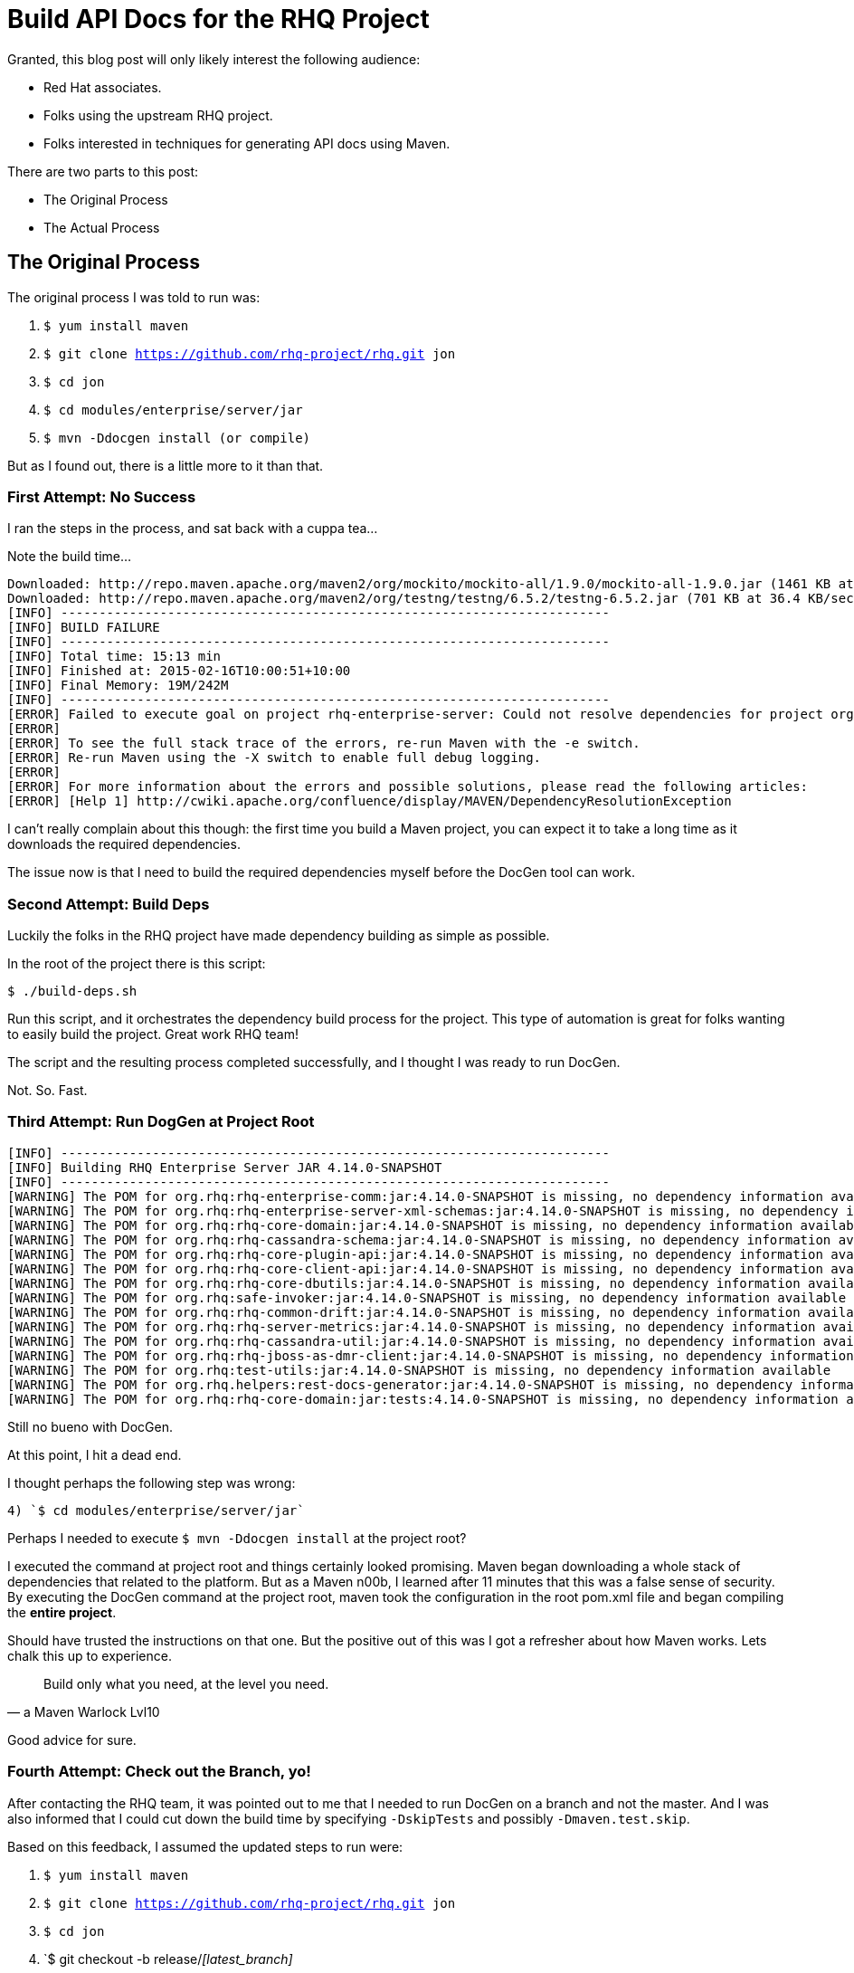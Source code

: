 = Build API Docs for the RHQ Project 
:hp-tags: Maven, RHQ, API Docs
:hp-image: http://github.com/jaredmorgs/jaredmorgs.github.io/images/covers/open_source.jpg
:published_at: 2015-02-16
:source-highlighter: highlightjs

Granted, this blog post will only likely interest the following audience:

* Red Hat associates.
* Folks using the upstream RHQ project. 
* Folks interested in techniques for generating API docs using Maven.

There are two parts to this post:

* The Original Process
* The Actual Process

== The Original Process

The original process I was told to run was:

. `$ yum install maven`
. `$ git clone https://github.com/rhq-project/rhq.git jon`
. `$ cd jon`
. `$ cd modules/enterprise/server/jar`
. `$ mvn -Ddocgen install  (or compile)`

But as I found out, there is a little more to it than that.

=== First Attempt: No Success

I ran the steps in the process, and sat back with a cuppa tea...

Note the build time...

[source,bash]
----
Downloaded: http://repo.maven.apache.org/maven2/org/mockito/mockito-all/1.9.0/mockito-all-1.9.0.jar (1461 KB at 76.0 KB/sec)
Downloaded: http://repo.maven.apache.org/maven2/org/testng/testng/6.5.2/testng-6.5.2.jar (701 KB at 36.4 KB/sec)
[INFO] ------------------------------------------------------------------------
[INFO] BUILD FAILURE
[INFO] ------------------------------------------------------------------------
[INFO] Total time: 15:13 min
[INFO] Finished at: 2015-02-16T10:00:51+10:00
[INFO] Final Memory: 19M/242M
[INFO] ------------------------------------------------------------------------
[ERROR] Failed to execute goal on project rhq-enterprise-server: Could not resolve dependencies for project org.rhq:rhq-enterprise-server:ejb:4.14.0-SNAPSHOT: The following artifacts could not be resolved: org.rhq:rhq-enterprise-comm:jar:4.14.0-SNAPSHOT, org.rhq:rhq-enterprise-server-xml-schemas:jar:4.14.0-SNAPSHOT, org.rhq:rhq-core-domain:jar:4.14.0-SNAPSHOT, org.rhq:rhq-cassandra-schema:jar:4.14.0-SNAPSHOT, org.rhq:rhq-core-plugin-api:jar:4.14.0-SNAPSHOT, org.rhq:rhq-core-client-api:jar:4.14.0-SNAPSHOT, org.rhq:rhq-core-dbutils:jar:4.14.0-SNAPSHOT, org.rhq:safe-invoker:jar:4.14.0-SNAPSHOT, org.rhq:rhq-common-drift:jar:4.14.0-SNAPSHOT, org.rhq:rhq-server-metrics:jar:4.14.0-SNAPSHOT, org.rhq:rhq-cassandra-util:jar:4.14.0-SNAPSHOT, org.rhq:rhq-jboss-as-dmr-client:jar:4.14.0-SNAPSHOT, org.rhq:test-utils:jar:4.14.0-SNAPSHOT, org.rhq.helpers:rest-docs-generator:jar:4.14.0-SNAPSHOT, org.rhq:rhq-core-domain:jar:tests:4.14.0-SNAPSHOT: Could not find artifact org.rhq:rhq-enterprise-comm:jar:4.14.0-SNAPSHOT in sonatype-snapshots (https://oss.sonatype.org/content/repositories/snapshots/) -> [Help 1]
[ERROR] 
[ERROR] To see the full stack trace of the errors, re-run Maven with the -e switch.
[ERROR] Re-run Maven using the -X switch to enable full debug logging.
[ERROR] 
[ERROR] For more information about the errors and possible solutions, please read the following articles:
[ERROR] [Help 1] http://cwiki.apache.org/confluence/display/MAVEN/DependencyResolutionException
----

I can't really complain about this though: the first time you build a Maven project, you can expect it to take a long time as it downloads the required dependencies.

The issue now is that I need to build the required dependencies myself before the DocGen tool can work.

=== Second Attempt: Build Deps

Luckily the folks in the RHQ project have made dependency building as simple as possible. 

In the root of the project there is this script: 

`$ ./build-deps.sh`

Run this script, and it orchestrates the dependency build process for the project. This type of automation is great for folks wanting to easily build the project. Great work RHQ team! 

The script and the resulting process completed successfully, and I thought I was ready to run DocGen.

Not. So. Fast.

=== Third Attempt: Run DogGen at Project Root

[source,bash]
----
[INFO] ------------------------------------------------------------------------
[INFO] Building RHQ Enterprise Server JAR 4.14.0-SNAPSHOT
[INFO] ------------------------------------------------------------------------
[WARNING] The POM for org.rhq:rhq-enterprise-comm:jar:4.14.0-SNAPSHOT is missing, no dependency information available
[WARNING] The POM for org.rhq:rhq-enterprise-server-xml-schemas:jar:4.14.0-SNAPSHOT is missing, no dependency information available
[WARNING] The POM for org.rhq:rhq-core-domain:jar:4.14.0-SNAPSHOT is missing, no dependency information available
[WARNING] The POM for org.rhq:rhq-cassandra-schema:jar:4.14.0-SNAPSHOT is missing, no dependency information available
[WARNING] The POM for org.rhq:rhq-core-plugin-api:jar:4.14.0-SNAPSHOT is missing, no dependency information available
[WARNING] The POM for org.rhq:rhq-core-client-api:jar:4.14.0-SNAPSHOT is missing, no dependency information available
[WARNING] The POM for org.rhq:rhq-core-dbutils:jar:4.14.0-SNAPSHOT is missing, no dependency information available
[WARNING] The POM for org.rhq:safe-invoker:jar:4.14.0-SNAPSHOT is missing, no dependency information available
[WARNING] The POM for org.rhq:rhq-common-drift:jar:4.14.0-SNAPSHOT is missing, no dependency information available
[WARNING] The POM for org.rhq:rhq-server-metrics:jar:4.14.0-SNAPSHOT is missing, no dependency information available
[WARNING] The POM for org.rhq:rhq-cassandra-util:jar:4.14.0-SNAPSHOT is missing, no dependency information available
[WARNING] The POM for org.rhq:rhq-jboss-as-dmr-client:jar:4.14.0-SNAPSHOT is missing, no dependency information available
[WARNING] The POM for org.rhq:test-utils:jar:4.14.0-SNAPSHOT is missing, no dependency information available
[WARNING] The POM for org.rhq.helpers:rest-docs-generator:jar:4.14.0-SNAPSHOT is missing, no dependency information available
[WARNING] The POM for org.rhq:rhq-core-domain:jar:tests:4.14.0-SNAPSHOT is missing, no dependency information available
----

Still no bueno with DocGen.

At this point, I hit a dead end. 

I thought perhaps the following step was wrong: 

	4) `$ cd modules/enterprise/server/jar`

Perhaps I needed to execute `$ mvn -Ddocgen install` at the project root?

I executed the command at project root and things certainly looked promising. Maven began downloading a whole stack of dependencies that related to the platform. But as a Maven n00b, I learned after 11 minutes that this was a false sense of security. By executing the DocGen command at the project root, maven took the configuration in the root pom.xml file and began compiling the *entire project*. 

Should have trusted the instructions on that one. But the positive out of this was I got a refresher about how Maven works. Lets chalk this up to experience.

[quote,a Maven Warlock Lvl10]
____
Build only what you need, at the level you need.
____

Good advice for sure.

=== Fourth Attempt: Check out the Branch, yo!

After contacting the RHQ team, it was pointed out to me that I needed to run DocGen on a branch and not the master. And I was also informed that I could cut down the build time by specifying `-DskipTests` and possibly `-Dmaven.test.skip`.

Based on this feedback, I assumed the updated steps to run were:

. `$ yum install maven`
. `$ git clone https://github.com/rhq-project/rhq.git jon`
. `$ cd jon`
. `$ git checkout -b release/_[latest_branch]_
. `$ cd modules/enterprise/server/jar`
. `$ mvn -Ddocgen compile -DskipTests -Dmaven.test.skip` (initially, then for subsequent builds)
. `$ mvn -Ddocgen install -DskipTests -Dmaven.test.skip`  


Regrettably, this updated process did not resolve the issue. I ran the compile command first, which failed. I then, out of desperation, ran the install command. It produced the same result:

[source,bash]
----
[jmorgan@jmorgan-bne-redhat-com jar] (release/jon3.3.x) $ mvn -Ddocgen compile -DskipTests -Dmaven.test.skip
OpenJDK 64-Bit Server VM warning: ignoring option MaxPermSize=512m; support was removed in 8.0
[INFO] Scanning for projects...
[INFO]                                                                         
[INFO] ------------------------------------------------------------------------
[INFO] Building RHQ Enterprise Server JAR 4.14.0-SNAPSHOT
[INFO] ------------------------------------------------------------------------
[WARNING] The POM for org.rhq:rhq-enterprise-comm:jar:4.14.0-SNAPSHOT is missing, no dependency information available
[WARNING] The POM for org.rhq:rhq-enterprise-server-xml-schemas:jar:4.14.0-SNAPSHOT is missing, no dependency information available
[WARNING] The POM for org.rhq:rhq-core-domain:jar:4.14.0-SNAPSHOT is missing, no dependency information available
[WARNING] The POM for org.rhq:rhq-core-plugin-api:jar:4.14.0-SNAPSHOT is missing, no dependency information available
[WARNING] The POM for org.rhq:rhq-core-client-api:jar:4.14.0-SNAPSHOT is missing, no dependency information available
[WARNING] The POM for org.rhq:rhq-core-dbutils:jar:4.14.0-SNAPSHOT is missing, no dependency information available
[WARNING] The POM for org.rhq:safe-invoker:jar:4.14.0-SNAPSHOT is missing, no dependency information available
[WARNING] The POM for org.rhq:rhq-common-drift:jar:4.14.0-SNAPSHOT is missing, no dependency information available
[WARNING] The POM for org.rhq:rhq-server-metrics:jar:4.14.0-SNAPSHOT is missing, no dependency information available
[WARNING] The POM for org.rhq:rhq-jboss-as-dmr-client:jar:4.14.0-SNAPSHOT is missing, no dependency information available
[WARNING] The POM for org.rhq.helpers:rest-docs-generator:jar:4.14.0-SNAPSHOT is missing, no dependency information available
[INFO] ------------------------------------------------------------------------
[INFO] BUILD FAILURE
[INFO] ------------------------------------------------------------------------
[INFO] Total time: 1.557 s
[INFO] Finished at: 2015-02-17T10:32:18+10:00
[INFO] Final Memory: 18M/437M
[INFO] ------------------------------------------------------------------------
[ERROR] Failed to execute goal on project rhq-enterprise-server: Could not resolve dependencies for project org.rhq:rhq-enterprise-server:ejb:4.14.0-SNAPSHOT: The following artifacts could not be resolved: 
org.rhq:rhq-enterprise-comm:jar:4.14.0-SNAPSHOT, 
org.rhq:rhq-enterprise-server-xml-schemas:jar:4.14.0-SNAPSHOT, 
org.rhq:rhq-core-domain:jar:4.14.0-SNAPSHOT, 
org.rhq:rhq-core-plugin-api:jar:4.14.0-SNAPSHOT, 
org.rhq:rhq-core-client-api:jar:4.14.0-SNAPSHOT, 
org.rhq:rhq-core-dbutils:jar:4.14.0-SNAPSHOT, 
org.rhq:safe-invoker:jar:4.14.0-SNAPSHOT, 
org.rhq:rhq-common-drift:jar:4.14.0-SNAPSHOT, 
org.rhq:rhq-server-metrics:jar:4.14.0-SNAPSHOT, 
org.rhq:rhq-jboss-as-dmr-client:jar:4.14.0-SNAPSHOT, 
org.rhq.helpers:rest-docs-generator:jar:4.14.0-SNAPSHOT: 
Failure to find org.rhq:rhq-enterprise-comm:jar:4.14.0-SNAPSHOT in https://oss.sonatype.org/content/repositories/snapshots/ was cached in the local repository, resolution will not be reattempted until the update interval of sonatype-snapshots has elapsed or updates are forced -> [Help 1]
[ERROR]
----

== The Actual (and correct) Process

We're getting there, but there is still quite a path to traverse down before I can comfortably say "generating RHQ API docs is easy".

The https://bugzilla.redhat.com/show_bug.cgi?id=1192869[BugZilla Bug] I raised to capture these challenges will hopefully help the engineers with resolving the issue for me, and for users of the project.


